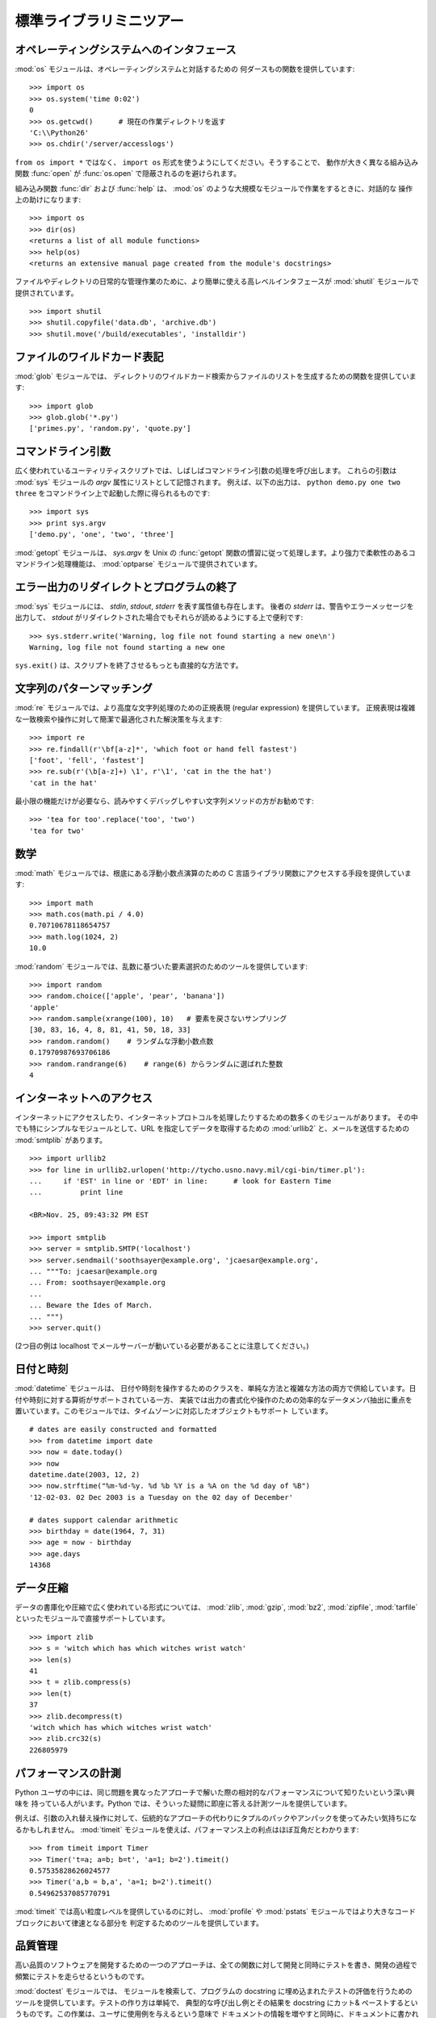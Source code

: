 .. _tut-brieftour:

************************
標準ライブラリミニツアー
************************


.. _tut-os-interface:

オペレーティングシステムへのインタフェース
==========================================

:mod:`os` モジュールは、オペレーティングシステムと対話するための
何ダースもの関数を提供しています:

::

   >>> import os
   >>> os.system('time 0:02')
   0
   >>> os.getcwd()      # 現在の作業ディレクトリを返す
   'C:\\Python26'
   >>> os.chdir('/server/accesslogs')

``from os import *`` ではなく、 ``import os`` 形式を使うようにしてください。そうすることで、
動作が大きく異なる組み込み関数 :func:`open` が :func:`os.open` で隠蔽されるのを避けられます。

.. % % Be sure to use the \samp{import os} style instead of
.. % % \samp{from os import *}.  This will keep \function{os.open()} from
.. % % shadowing the builtin \function{open()} function which operates much
.. % % differently.

.. index:: builtin: help

組み込み関数 :func:`dir` および :func:`help` は、 :mod:`os` のような大規模なモジュールで作業をするときに、対話的な
操作上の助けになります:

.. % % The builtin \function{dir()} and \function{help()} functions are useful
.. % % as interactive aids for working with large modules like \module{os}:

::

   >>> import os
   >>> dir(os)
   <returns a list of all module functions>
   >>> help(os)
   <returns an extensive manual page created from the module's docstrings>

ファイルやディレクトリの日常的な管理作業のために、より簡単に使える高レベルインタフェースが
:mod:`shutil` モジュールで提供されています。

::

   >>> import shutil
   >>> shutil.copyfile('data.db', 'archive.db')
   >>> shutil.move('/build/executables', 'installdir')


.. _tut-file-wildcards:

ファイルのワイルドカード表記
============================

:mod:`glob` モジュールでは、
ディレクトリのワイルドカード検索からファイルのリストを生成するための関数を提供しています:

.. % % The \ulink{\module{glob}}{../lib/module-glob.html}
.. % % module provides a function for making file lists from directory
.. % % wildcard searches:

::

   >>> import glob
   >>> glob.glob('*.py')
   ['primes.py', 'random.py', 'quote.py']


.. _tut-command-line-arguments:

コマンドライン引数
==================

広く使われているユーティリティスクリプトでは、しばしばコマンドライン引数の処理を呼び出します。
これらの引数は :mod:`sys` モジュールの *argv*  属性にリストとして記憶されます。
例えば、以下の出力は、 ``python demo.py one two three`` をコマンドライン上で起動した際に得られるものです:

.. % % Common utility scripts often need to process command line arguments.
.. % % These arguments are stored in the
.. % % \ulink{\module{sys}}{../lib/module-sys.html}\ module's \var{argv}
.. % % attribute as a list.  For instance the following output results from
.. % % running \samp{python demo.py one two three} at the command line:

::

   >>> import sys
   >>> print sys.argv
   ['demo.py', 'one', 'two', 'three']

:mod:`getopt` モジュールは、 *sys.argv* を
Unix の :func:`getopt` 関数の慣習に従って処理します。より強力で柔軟性のあるコマンドライン処理機能は、 :mod:`optparse`
モジュールで提供されています。

.. % % The \ulink{\module{getopt}}{../lib/module-getopt.html}
.. % % module processes \var{sys.argv} using the conventions of the \UNIX{}
.. % % \function{getopt()} function.  More powerful and flexible command line
.. % % processing is provided by the
.. % % \ulink{\module{optparse}}{../lib/module-optparse.html} module.


.. _tut-stderr:

エラー出力のリダイレクトとプログラムの終了
==========================================

:mod:`sys` モジュールには、 *stdin*, *stdout*, *stderr* を表す属性値も存在します。
後者の *stderr* は、警告やエラーメッセージを出力して、 *stdout*
がリダイレクトされた場合でもそれらが読めるようにする上で便利です:

.. % % The \ulink{\module{sys}}{../lib/module-sys.html}
.. % % module also has attributes for \var{stdin}, \var{stdout}, and
.. % % \var{stderr}.  The latter is useful for emitting warnings and error
.. % % messages to make them visible even when \var{stdout} has been redirected:

::

   >>> sys.stderr.write('Warning, log file not found starting a new one\n')
   Warning, log file not found starting a new one

``sys.exit()`` は、スクリプトを終了させるもっとも直接的な方法です。

.. % % The most direct way to terminate a script is to use \samp{sys.exit()}.


.. _tut-string-pattern-matching:

文字列のパターンマッチング
==========================

:mod:`re` モジュールでは、より高度な文字列処理のための正規表現
(regular expression) を提供しています。
正規表現は複雑な一致検索や操作に対して簡潔で最適化された解決策を与えます:

.. % % The \ulink{\module{re}}{../lib/module-re.html}
.. % % module provides regular expression tools for advanced string processing.
.. % % For complex matching and manipulation, regular expressions offer succinct,
.. % % optimized solutions:

::

   >>> import re
   >>> re.findall(r'\bf[a-z]*', 'which foot or hand fell fastest')
   ['foot', 'fell', 'fastest']
   >>> re.sub(r'(\b[a-z]+) \1', r'\1', 'cat in the the hat')
   'cat in the hat'

最小限の機能だけが必要なら、読みやすくデバッグしやすい文字列メソッドの方がお勧めです:

.. % % When only simple capabilities are needed, string methods are preferred
.. % % because they are easier to read and debug:

::

   >>> 'tea for too'.replace('too', 'two')
   'tea for two'


.. _tut-mathematics:

数学
====

:mod:`math` モジュールでは、根底にある浮動小数点演算のための C
言語ライブラリ関数にアクセスする手段を提供しています:

::

   >>> import math
   >>> math.cos(math.pi / 4.0)
   0.70710678118654757
   >>> math.log(1024, 2)
   10.0

:mod:`random` モジュールでは、乱数に基づいた要素選択のためのツールを提供しています:

.. % % The \ulink{\module{random}}{../lib/module-random.html}
.. % % module provides tools for making random selections:

::

   >>> import random
   >>> random.choice(['apple', 'pear', 'banana'])
   'apple'
   >>> random.sample(xrange(100), 10)   # 要素を戻さないサンプリング
   [30, 83, 16, 4, 8, 81, 41, 50, 18, 33]
   >>> random.random()    # ランダムな浮動小数点数
   0.17970987693706186
   >>> random.randrange(6)    # range(6) からランダムに選ばれた整数
   4


.. _tut-internet-access:

インターネットへのアクセス
==========================

インターネットにアクセスしたり、インターネットプロトコルを処理したりするための数多くのモジュールがあります。
その中でも特にシンプルなモジュールとして、URL
を指定してデータを取得するための :mod:`urllib2`
と、メールを送信するための :mod:`smtplib` があります。

::

   >>> import urllib2
   >>> for line in urllib2.urlopen('http://tycho.usno.navy.mil/cgi-bin/timer.pl'):
   ...     if 'EST' in line or 'EDT' in line:      # look for Eastern Time
   ...         print line

   <BR>Nov. 25, 09:43:32 PM EST

   >>> import smtplib
   >>> server = smtplib.SMTP('localhost')
   >>> server.sendmail('soothsayer@example.org', 'jcaesar@example.org',
   ... """To: jcaesar@example.org
   ... From: soothsayer@example.org
   ...
   ... Beware the Ides of March.
   ... """)
   >>> server.quit()

(2つ目の例は localhost でメールサーバーが動いている必要があることに注意してください。)


.. _tut-dates-and-times:

日付と時刻
==========

:mod:`datetime` モジュールは、
日付や時刻を操作するためのクラスを、単純な方法と複雑な方法の両方で供給しています。日付や時刻に対する算術がサポートされている一方、
実装では出力の書式化や操作のための効率的なデータメンバ抽出に重点を置いています。このモジュールでは、タイムゾーンに対応したオブジェクトもサポート
しています。

.. % % The \ulink{\module{datetime}}{../lib/module-datetime.html} module
.. % % supplies classes for manipulating dates and times in both simple
.. % % and complex ways. While date and time arithmetic is supported, the
.. % % focus of the implementation is on efficient member extraction for
.. % % output formatting and manipulation.  The module also supports objects
.. % % that are time zone aware.

::

   # dates are easily constructed and formatted
   >>> from datetime import date
   >>> now = date.today()
   >>> now
   datetime.date(2003, 12, 2)
   >>> now.strftime("%m-%d-%y. %d %b %Y is a %A on the %d day of %B")
   '12-02-03. 02 Dec 2003 is a Tuesday on the 02 day of December'

   # dates support calendar arithmetic
   >>> birthday = date(1964, 7, 31)
   >>> age = now - birthday
   >>> age.days
   14368


.. _tut-data-compression:

データ圧縮
==========

データの書庫化や圧縮で広く使われている形式については、 :mod:`zlib`,
:mod:`gzip`, :mod:`bz2`, :mod:`zipfile`, :mod:`tarfile` といったモジュールで直接サポートしています。

.. % % Common data archiving and compression formats are directly supported
.. % % by modules including:
.. % % \ulink{\module{zlib}}{../lib/module-zlib.html},
.. % % \ulink{\module{gzip}}{../lib/module-gzip.html},
.. % % \ulink{\module{bz2}}{../lib/module-bz2.html},
.. % % \ulink{\module{zipfile}}{../lib/module-zipfile.html}, and
.. % % \ulink{\module{tarfile}}{../lib/module-tarfile.html}.

::

   >>> import zlib
   >>> s = 'witch which has which witches wrist watch'
   >>> len(s)
   41
   >>> t = zlib.compress(s)
   >>> len(t)
   37
   >>> zlib.decompress(t)
   'witch which has which witches wrist watch'
   >>> zlib.crc32(s)
   226805979


.. _tut-performance-measurement:

パフォーマンスの計測
====================

Python ユーザの中には、同じ問題を異なったアプローチで解いた際の相対的なパフォーマンスについて知りたいという深い興味を
持っている人がいます。Python では、そういった疑問に即座に答える計測ツールを提供しています。

.. % % Some Python users develop a deep interest in knowing the relative
.. % % performance between different approaches to the same problem.
.. % % Python provides a measurement tool that answers those questions
.. % % immediately.

例えば、引数の入れ替え操作に対して、伝統的なアプローチの代わりにタプルのパックやアンパックを使ってみたい気持ちになるかもしれません。
:mod:`timeit` モジュールを使えば、パフォーマンス上の利点はほぼ互角だとわかります:

.. % % For example, it may be tempting to use the tuple packing and unpacking
.. % % feature instead of the traditional approach to swapping arguments.
.. % % The \ulink{\module{timeit}}{../lib/module-timeit.html} module
.. % % quickly demonstrates a modest performance advantage:

::

   >>> from timeit import Timer
   >>> Timer('t=a; a=b; b=t', 'a=1; b=2').timeit()
   0.57535828626024577
   >>> Timer('a,b = b,a', 'a=1; b=2').timeit()
   0.54962537085770791

:mod:`timeit` では高い粒度レベルを提供しているのに対し、 :mod:`profile` や
:mod:`pstats`  モジュールではより大きなコードブロックにおいて律速となる部分を
判定するためのツールを提供しています。

.. % % In contrast to \module{timeit}'s fine level of granularity, the
.. % % \ulink{\module{profile}}{../lib/module-profile.html} and \module{pstats}
.. % % modules provide tools for identifying time critical sections in larger
.. % % blocks of code.


.. _tut-quality-control:

品質管理
========

高い品質のソフトウェアを開発するための一つのアプローチは、全ての関数に対して開発と同時にテストを書き、開発の過程で頻繁にテストを走らせるというものです。

.. % % One approach for developing high quality software is to write tests for
.. % % each function as it is developed and to run those tests frequently during
.. % % the development process.

:mod:`doctest` モジュールでは、
モジュールを検索して、プログラムの docstring に埋め込まれたテストの評価を行うためのツールを提供しています。テストの作り方は単純で、
典型的な呼び出し例とその結果を docstring にカット& ペーストするというものです。この作業は、ユーザに使用例を与えるという意味で
ドキュメントの情報を増やすと同時に、ドキュメントに書かれている内容が正しいかどうか doctest モジュールが確認できるようにしています:

.. % % The \ulink{\module{doctest}}{../lib/module-doctest.html} module provides
.. % % a tool for scanning a module and validating tests embedded in a program's
.. % % docstrings.  Test construction is as simple as cutting-and-pasting a
.. % % typical call along with its results into the docstring.  This improves
.. % % the documentation by providing the user with an example and it allows the
.. % % doctest module to make sure the code remains true to the documentation:

::

   def average(values):
       """Computes the arithmetic mean of a list of numbers.

       >>> print average([20, 30, 70])
       40.0
       """
       return sum(values, 0.0) / len(values)

   import doctest
   doctest.testmod()   # automatically validate the embedded tests

:mod:`unittest` モジュールは
:mod:`doctest` モジュールほど気楽に使えるものではありませんが、より網羅的なテストセットを別のファイルで管理することができます:

.. % % The \ulink{\module{unittest}}{../lib/module-unittest.html} module is not
.. % % as effortless as the \module{doctest} module, but it allows a more
.. % % comprehensive set of tests to be maintained in a separate file:

::

   import unittest

   class TestStatisticalFunctions(unittest.TestCase):

       def test_average(self):
           self.assertEqual(average([20, 30, 70]), 40.0)
           self.assertEqual(round(average([1, 5, 7]), 1), 4.3)
           self.assertRaises(ZeroDivisionError, average, [])
           self.assertRaises(TypeError, average, 20, 30, 70)

   unittest.main() # Calling from the command line invokes all tests


.. _tut-batteries-included:

バッテリー同梱
==============

Python には "バッテリー同梱 (batteries included)" 哲学があります。この哲学は、洗練され、安定した機能を持つ Python
の膨大なパッケージ群に如実に表れています。例えば:

.. % % Python has a ``batteries included'' philosophy.  This is best seen
.. % % through the sophisticated and robust capabilities of its larger
.. % % packages. For example:

* The :mod:`xmlrpclib`  および
  :mod:`SimpleXMLRPCServer` 
  モジュールは、遠隔手続き呼び出し (remote procedure call) を全くたいしたことのない作業に変えてしまいます。モジュール名とは違い、XML
  を扱うための直接的な知識は必要ありません。

  .. % % \item The \ulink{\module{email}}{../lib/module-email.html}
  .. % % package is a library for managing email messages,
  .. % % including MIME and other RFC 2822-based message documents.  Unlike
  .. % % \module{smtplib} and \module{poplib} which actually send and receive
  .. % % messages, the email package has a complete toolset for building or
  .. % % decoding complex message structures (including attachments)
  .. % % and for implementing internet encoding and header protocols.

* The :mod:`email`   パッケージは、MIME やその他の
  RFC 2822 に基づくメッセージ文書を含む電子メイルメッセージを管理するためのライブラリです。実際にメッセージを送信したり受信したりする
  :mod:`smtplib` や :mod:`poplib` と違って、email パッケージには (添付文書を含む)
  複雑なメッセージ構造の構築やデコードを行ったり、インターネット標準のエンコードやヘッダプロトコルの実装を行ったりするための完全なツールセットを備えています。

  .. % % \item The \ulink{\module{xml.dom}}{../lib/module-xml.dom.html} and
  .. % % \ulink{\module{xml.sax}}{../lib/module-xml.sax.html} packages provide
  .. % % robust support for parsing this popular data interchange format.  Likewise,
  .. % % the \module{csv} module supports direct reads and writes in a common
  .. % % database format.  Together, these modules and packages greatly simplify
  .. % % data interchange between python applications and other tools.

* :mod:`xml.dom` および :mod:`xml.sax`
  パッケージでは、一般的なデータ交換形式である XML
  を解析するための頑健なサポートを提供しています。同様に、 :mod:`csv` モジュールでは、広く用いられている
  データベース形式のデータを直接読み書きする機能をサポートしています。これらのモジュールやパッケージは併用することで、Python アプリケーション
  と他のツール群との間でのデータ交換を劇的に簡単化します。

  .. % % \item Internationalization is supported by a number of modules including
  .. % % \ulink{\module{gettext}}{../lib/module-gettext.html},
  .. % % \ulink{\module{locale}}{../lib/module-locale.html}, and the
  .. % % \ulink{\module{codecs}}{../lib/module-codecs.html} package.

* 国際化に関する機能は、 :mod:`gettext`,
  :mod:`locale` および :mod:`codecs` パッケージといったモジュール群でサポートされています。


